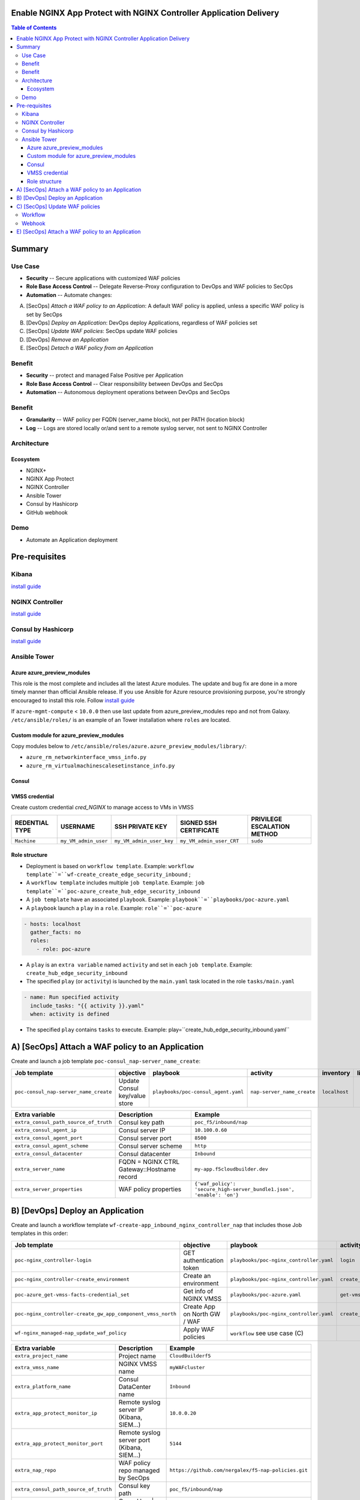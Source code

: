 Enable NGINX App Protect with NGINX Controller Application Delivery
==================================================
.. contents:: Table of Contents

Summary
==================================================
Use Case
###############
- **Security** -- Secure applications with customized WAF policies
- **Role Base Access Control** -- Delegate Reverse-Proxy configuration to DevOps and WAF policies to SecOps
- **Automation** -- Automate changes:
A) [SecOps] *Attach a WAF policy to an Application*: A default WAF policy is applied, unless a specific WAF policy is set by SecOps
B) [DevOps] *Deploy an Application*: DevOps deploy Applications, regardless of WAF policies set
C) [SecOps] *Update WAF policies*: SecOps update WAF policies
D) [DevOps] *Remove an Application*
E) [SecOps] *Detach a WAF policy from an Application*

Benefit
###############
- **Security** -- protect and managed False Positive per Application
- **Role Base Access Control** -- Clear responsibility between DevOps and SecOps
- **Automation** -- Autonomous deployment operations between DevOps and SecOps

Benefit
###############
- **Granularity** -- WAF policy per FQDN (server_name block), not per PATH (location block)
- **Log** -- Logs are stored locally or/and sent to a remote syslog server, not sent to NGINX Controller

Architecture
###############
.. figure:: _figure/Architecture_INBOUND_WAF.png

Ecosystem
*********************
- NGINX+
- NGINX App Protect
- NGINX Controller
- Ansible Tower
- Consul by Hashicorp
- GitHub webhook

Demo
###############
- Automate an Application deployment
.. raw:: html

    <a href="http://www.youtube.com/watch?v=p1rfhssaE_U"><img src="http://img.youtube.com/vi/p1rfhssaE_U/0.jpg" width="600" height="400" title="Automate an Application deployment" alt="Automate an Application deployment"></a>

Pre-requisites
==============

Kibana
##############
`install guide <https://github.com/464d41/f5-waf-elk-dashboards>`_

NGINX Controller
##############
`install guide <https://github.com/MattDierick/docker-nginx-controller>`_

Consul by Hashicorp
###################
`install guide <https://github.com/nergalex/f5-sslo-category#consul>`_

Ansible Tower
##############

Azure azure_preview_modules
***************************
This role is the most complete and includes all the latest Azure modules. The update and bug fix are done in a more timely manner than official Ansible release.
If you use Ansible for Azure resource provisioning purpose, you're strongly encouraged to install this role.
Follow `install guide <https://github.com/Azure/azure_preview_modules>`_

.. code:: bash
    $ sudo ansible-galaxy install azure.azure_preview_modules
    $ sudo /var/lib/awx/venv/my_env/bin/pip install -U -r /etc/ansible/roles/azure.azure_preview_modules/files/requirements-azure.txt
    $ sudo /var/lib/awx/venv/my_env/bin/pip show azure-mgmt-compute

If ``azure-mgmt-compute`` < ``10.0.0`` then use last update from azure_preview_modules repo and not from Galaxy.
``/etc/ansible/roles/`` is an example of an Tower installation where ``roles`` are located.

.. code:: bash
    $ sudo cd /etc/ansible/roles/
    $ sudo git clone https://github.com/Azure/azure_preview_modules.git
    $ sudo /var/lib/awx/venv/my_env/bin/pip install -r /etc/ansible/roles/azure.azure_preview_modules/files/requirements-azure.txt
    $ sudo vi /etc/ansible/roles/azure.azure_preview_modules/defaults/main.yml
        skip_azure_sdk: false

Custom module for azure_preview_modules
***************************************
Copy modules below to ``/etc/ansible/roles/azure.azure_preview_modules/library/``:

- ``azure_rm_networkinterface_vmss_info.py``
- ``azure_rm_virtualmachinescalesetinstance_info.py``

Consul
***************************
.. code:: bash
    $ sudo /var/lib/awx/venv/my_env/bin/pip install python-consul

VMSS credential
***************
Create custom credential `cred_NGINX` to manage access to VMs in VMSS

=====================================================   =============================================       =============================================   =============================================   =============================================
REDENTIAL TYPE                                            USERNAME                                           SSH PRIVATE KEY                                        SIGNED SSH CERTIFICATE                                        PRIVILEGE ESCALATION METHOD
=====================================================   =============================================       =============================================   =============================================   =============================================
``Machine``                                             ``my_VM_admin_user``                                ``my_VM_admin_user_key``                        ``my_VM_admin_user_CRT``                        ``sudo``
=====================================================   =============================================       =============================================   =============================================   =============================================

Role structure
**************
- Deployment is based on ``workflow template``. Example: ``workflow template``=``wf-create_create_edge_security_inbound`` ;
- A ``workflow template`` includes multiple ``job template``. Example: ``job template``=``poc-azure_create_hub_edge_security_inbound``
- A ``job template`` have an associated ``playbook``. Example: ``playbook``=``playbooks/poc-azure.yaml``
- A ``playbook`` launch a ``play`` in a ``role``. Example: ``role``=``poc-azure``

.. code:: yaml

    - hosts: localhost
      gather_facts: no
      roles:
        - role: poc-azure

- A ``play`` is an ``extra variable`` named ``activity`` and set in each ``job template``. Example: ``create_hub_edge_security_inbound``
- The specified ``play`` (or ``activity``) is launched by the ``main.yaml`` task located in the role ``tasks/main.yaml``

.. code:: yaml

    - name: Run specified activity
      include_tasks: "{{ activity }}.yaml"
      when: activity is defined

- The specified ``play`` contains ``tasks`` to execute. Example: play=``create_hub_edge_security_inbound.yaml``

A) [SecOps] Attach a WAF policy to an Application
==================================================
Create and launch a job template ``poc-consul_nap-server_name_create``:

=============================================================   =============================================       =============================================   =============================================   =============================================   =============================================   =============================================
Job template                                                    objective                                           playbook                                        activity                                        inventory                                       limit                                           credential
=============================================================   =============================================       =============================================   =============================================   =============================================   =============================================   =============================================
``poc-consul_nap-server_name_create``                           Update Consul key/value store                       ``playbooks/poc-consul_agent.yaml``             ``nap-server_name_create``                      ``localhost``
=============================================================   =============================================       =============================================   =============================================   =============================================   =============================================   =============================================

==============================================  =============================================   ================================================================================================================================================================================================================
Extra variable                                  Description                                     Example
==============================================  =============================================   ================================================================================================================================================================================================================
``extra_consul_path_source_of_truth``           Consul key path                                 ``poc_f5/inbound/nap``
``extra_consul_agent_ip``                       Consul server IP                                ``10.100.0.60``
``extra_consul_agent_port``                     Consul server port                              ``8500``
``extra_consul_agent_scheme``                   Consul server scheme                            ``http``
``extra_consul_datacenter``                     Consul datacenter                               ``Inbound``
``extra_server_name``                           FQDN = NGINX CTRL Gateway::Hostname record      ``my-app.f5cloudbuilder.dev``
``extra_server_properties``                     WAF policy properties                           ``{'waf_policy': 'secure_high-server_bundle1.json', 'enable': 'on'}``
==============================================  =============================================   ================================================================================================================================================================================================================

B) [DevOps] Deploy an Application
==================================================
Create and launch a workflow template ``wf-create-app_inbound_nginx_controller_nap`` that includes those Job templates in this order:

=============================================================   =============================================       =============================================   =============================================   =============================================   =============================================   =============================================
Job template                                                    objective                                           playbook                                        activity                                        inventory                                       limit                                           credential
=============================================================   =============================================       =============================================   =============================================   =============================================   =============================================   =============================================
``poc-nginx_controller-login``                                  GET authentication token                            ``playbooks/poc-nginx_controller.yaml``         ``login``                                       ``localhost``                                   ``localhost``
``poc-nginx_controller-create_environment``                     Create an environment                               ``playbooks/poc-nginx_controller.yaml``         ``create_environment``                          ``localhost``                                   ``localhost``
``poc-azure_get-vmss-facts-credential_set``                     Get info of NGINX VMSS                              ``playbooks/poc-azure.yaml``                    ``get-vmss-facts``                              ``my_project``                                  ``localhost``                                   ``my_azure_credential``
``poc-nginx_controller-create_gw_app_component_vmss_north``     Create App on North GW / WAF                        ``playbooks/poc-nginx_controller.yaml``         ``create_gw_app_component_vmss_north``          `localhost``                                    ``localhost``
``wf-nginx_managed-nap_update_waf_policy``                      Apply WAF policies                                  ``workflow`` see use case (C)
=============================================================   =============================================       =============================================   =============================================   =============================================   =============================================   =============================================

==============================================  =============================================   ================================================================================================================================================================================================================
Extra variable                                  Description                                     Example
==============================================  =============================================   ================================================================================================================================================================================================================
``extra_project_name``                          Project name                                    ``CloudBuilderf5``
``extra_vmss_name``                             NGINX VMSS name                                 ``myWAFcluster``
``extra_platform_name``                         Consul DataCenter name                          ``Inbound``
``extra_app_protect_monitor_ip``                Remote syslog server IP (Kibana, SIEM...)       ``10.0.0.20``
``extra_app_protect_monitor_port``              Remote syslog server port (Kibana, SIEM...)     ``5144``
``extra_nap_repo``                              WAF policy repo managed by SecOps               ``https://github.com/nergalex/f5-nap-policies.git``
``extra_consul_path_source_of_truth``           Consul key path                                 ``poc_f5/inbound/nap``
``extra_consul_path_lookup``                    Consul key | server names to protect            ``server_names``
``extra_consul_agent_ip``                       Consul server IP                                ``10.100.0.60``
``extra_consul_agent_port``                     Consul server port                              ``8500``
``extra_consul_agent_scheme``                   Consul server scheme                            ``http``
``extra_consul_datacenter``                     Consul datacenter                               ``Inbound``
``extra_app``                                   App specification                               see below
``extra_nginx_controller_ip``                                                                   ``10.0.0.38``
``extra_nginx_controller_password``                                                             ``Cha4ngMe!``
``extra_nginx_controller_username``                                                             ``admin@acme.com``
==============================================  =============================================   ================================================================================================================================================================================================================

``extra_app`` structure, also stored as is in Consul:

.. code:: yaml

    extra_app:
      components:
        - name: north
          type: adc
          uri: /
          workloads:
            - 'http://10.12.1.4:81'
      domain: f5app.dev
      environment: PROD
      name: webmap
      tls:
        crt: "-----BEGIN CERTIFICATE-----\r\n...\r\n...\r\n-----END CERTIFICATE-----"
        key: "-----BEGIN RSA PRIVATE KEY-----\r\n...-----END RSA PRIVATE KEY-----"

C) [SecOps] Update WAF policies
==================================================
Workflow
##############
Create and launch a workflow template ``wf-nginx_managed-nap_update_waf_policy`` that includes those Job templates in this order:

=============================================================   =============================================       =============================================   =============================================   =============================================   =============================================   =============================================
Job template                                                    objective                                           playbook                                        activity                                        inventory                                       limit                                           credential
=============================================================   =============================================       =============================================   =============================================   =============================================   =============================================   =============================================
``poc-nginx_controller-login``                                  GET authentication token                            ``playbooks/poc-nginx_controller.yaml``         ``login``                                       ``localhost``                                   ``localhost``
``poc-nginx_controller-create_environment``                     Create an environment                               ``playbooks/poc-nginx_controller.yaml``         ``create_environment``                          ``localhost``                                   ``localhost``
``poc-azure_get-vmss-facts-credential_set``                     Get info of NGINX VMSS                              ``playbooks/poc-azure.yaml``                    ``get-vmss-facts``                              ``my_project``                                  ``localhost``                                   ``my_azure_credential``
``poc-nginx_controller-create_gw_app_component_vmss_north``     Create App on North GW / WAF                        ``playbooks/poc-nginx_controller.yaml``         ``create_gw_app_component_vmss_north``          `localhost``                                    ``localhost``
``wf-nginx_managed-nap_update_waf_policy``                      Apply WAF policies                                  ``workflow`` see use case (C)
=============================================================   =============================================       =============================================   =============================================   =============================================   =============================================   =============================================

==============================================  =============================================   ================================================================================================================================================================================================================
Extra variable                                  Description                                     Example
==============================================  =============================================   ================================================================================================================================================================================================================
``extra_vmss_name``                             NGINX VMSS name                                 ``myWAFcluster``
``extra_platform_name``                         Consul DataCenter name                          ``Inbound``
``extra_app_protect_monitor_ip``                Remote syslog server IP (Kibana, SIEM...)       ``10.0.0.20``
``extra_app_protect_monitor_port``              Remote syslog server port (Kibana, SIEM...)     ``5144``
``extra_nap_repo``                              WAF policy repo managed by SecOps               ``https://github.com/nergalex/f5-nap-policies.git``
``extra_consul_path_source_of_truth``           Consul key path                                 ``poc_f5/inbound/nap``
``extra_consul_path_lookup``                    Consul key | server names to protect            ``server_names``
``extra_consul_agent_ip``                       Consul server IP                                ``10.100.0.60``
``extra_consul_agent_port``                     Consul server port                              ``8500``
``extra_consul_agent_scheme``                   Consul server scheme                            ``http``
``extra_consul_datacenter``                     Consul datacenter                               ``Inbound``
``extra_app``                                   App specification                               see below
==============================================  =============================================   ================================================================================================================================================================================================================

Webhook
##############
`configuration guide <https://docs.ansible.com/ansible-tower/latest/html/userguide/webhooks.html#github-webhook-setup>`_

E) [SecOps] Attach a WAF policy to an Application
==================================================
Create and launch a job template ``poc-consul_nap-server_name_delete``:

=============================================================   =============================================       =============================================   =============================================   =============================================   =============================================   =============================================
Job template                                                    objective                                           playbook                                        activity                                        inventory                                       limit                                           credential
=============================================================   =============================================       =============================================   =============================================   =============================================   =============================================   =============================================
``poc-consul_nap-server_name_delete``                           Remove Consul key/value store                       ``playbooks/poc-consul_agent.yaml``             ``nap-server_name_delete``                      ``localhost``
=============================================================   =============================================       =============================================   =============================================   =============================================   =============================================   =============================================

==============================================  =============================================   ================================================================================================================================================================================================================
Extra variable                                  Description                                     Example
==============================================  =============================================   ================================================================================================================================================================================================================
``extra_consul_path_source_of_truth``           Consul key path                                 ``poc_f5/inbound/nap``
``extra_consul_agent_ip``                       Consul server IP                                ``10.100.0.60``
``extra_consul_agent_port``                     Consul server port                              ``8500``
``extra_consul_agent_scheme``                   Consul server scheme                            ``http``
``extra_consul_datacenter``                     Consul datacenter                               ``Inbound``
``extra_server_name``                           FQDN = NGINX CTRL Gateway::Hostname record      ``my-app.f5cloudbuilder.dev``
``extra_server_properties``                     WAF policy properties                           ``{'waf_policy': 'secure_high-server_bundle1.json', 'enable': 'on'}``
==============================================  =============================================   ================================================================================================================================================================================================================

